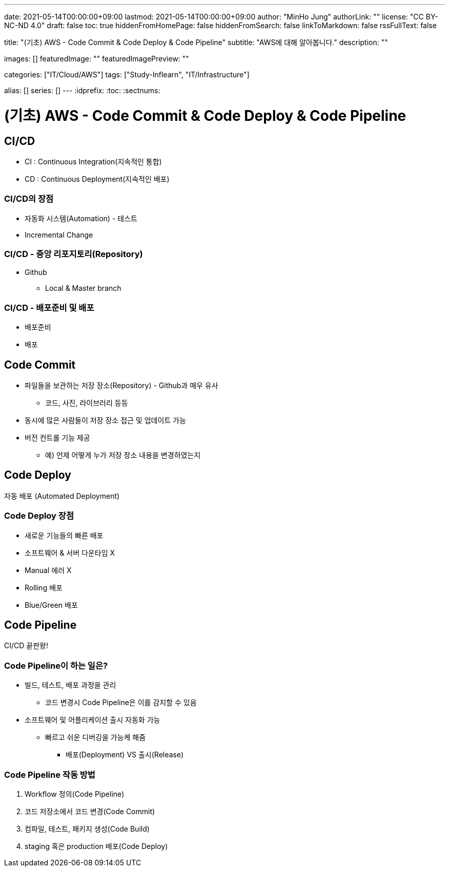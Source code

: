 ---
date: 2021-05-14T00:00:00+09:00
lastmod: 2021-05-14T00:00:00+09:00
author: "MinHo Jung"
authorLink: ""
license: "CC BY-NC-ND 4.0"
draft: false
toc: true
hiddenFromHomePage: false
hiddenFromSearch: false
linkToMarkdown: false
rssFullText: false

title: "(기초) AWS - Code Commit & Code Deploy & Code Pipeline"
subtitle: "AWS에 대해 알아봅니다."
description: ""

images: []
featuredImage: ""
featuredImagePreview: ""

categories: ["IT/Cloud/AWS"]
tags: ["Study-Inflearn", "IT/Infrastructure"]

alias: []
series: []
---
:idprefix:
:toc:
:sectnums:


= (기초) AWS - Code Commit & Code Deploy & Code Pipeline

== CI/CD
- CI : Continuous Integration(지속적인 통합)
- CD : Continuous Deployment(지속적인 배포)

=== CI/CD의 장점
- 자동화 시스템(Automation) - 테스트
- Incremental Change

=== CI/CD - 중앙 리포지토리(Repository)
- Github
 * Local & Master branch

=== CI/CD - 배포준비 및 배포
- 배포준비
- 배포


== Code Commit
- 파일들을 보관하는 저장 장소(Repository) - Github과 매우 유사
 * 코드, 사진, 라이브러리 등등
- 동시에 많은 사람들이 저장 장소 접근 및 업데이트 가능
- 버전 컨트롤 기능 제공
 * 예) 언제 어떻게 누가 저장 장소 내용을 변경하였는지


== Code Deploy
자동 배포 (Automated Deployment)

=== Code Deploy 장점
- 새로운 기능들의 빠른 배포
- 소프트웨어 & 서버 다운타임 X
- Manual 에러 X
- Rolling 배포
- Blue/Green 배포


== Code Pipeline
CI/CD 끝판왕!

=== Code Pipeline이 하는 일은?
- 빌드, 테스트, 배포 과정을 관리
 * 코드 변경시 Code Pipeline은 이를 감지할 수 있음
- 소프트웨어 및 어플리케이션 출시 자동화 가능
 * 빠르고 쉬운 디버깅을 가능케 해줌
 ** 배포(Deployment) VS 출시(Release)

=== Code Pipeline 작동 방법
. Workflow 정의(Code Pipeline)
. 코드 저장소에서 코드 변경(Code Commit)
. 컴파일, 테스트, 패키지 생성(Code Build)
. staging 혹은 production 배포(Code Deploy)